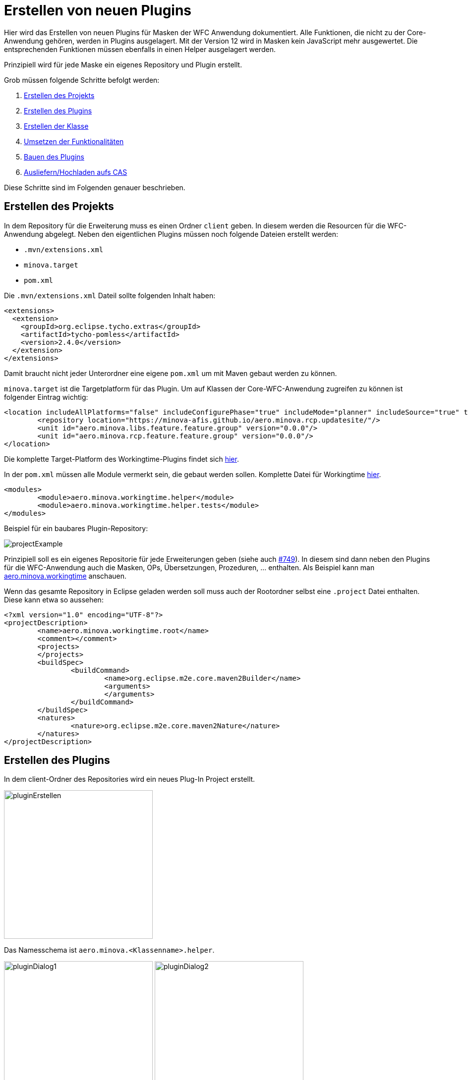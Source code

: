 = Erstellen von neuen Plugins

Hier wird das Erstellen von neuen Plugins für Masken der WFC Anwendung dokumentiert. Alle Funktionen, die nicht zu der Core-Anwendung gehören, werden in Plugins ausgelagert. 
Mit der Version 12 wird in Masken kein JavaScript mehr ausgewertet. Die entsprechenden Funktionen müssen ebenfalls in einen Helper ausgelagert werden.

Prinzipiell wird für jede Maske ein eigenes Repository und Plugin erstellt.

Grob müssen folgende Schritte befolgt werden:

1. <<Projekt_erstellen,Erstellen des Projekts>>
2. <<Plugin_erstellen,Erstellen des Plugins>>
3. <<Klasse_erstellen,Erstellen der Klasse>>
4. <<Funktionalitäten,Umsetzen der Funktionalitäten>>
5. <<Bauen,Bauen des Plugins>>
6. <<Ausliefern,Ausliefern/Hochladen aufs CAS>>

Diese Schritte sind im Folgenden genauer beschrieben.

[[Projekt_erstellen]]
== Erstellen des Projekts 

In dem Repository für die Erweiterung muss es einen Ordner `client` geben. In diesem werden die Resourcen für die WFC-Anwendung abgelegt.
Neben den eigentlichen Plugins müssen noch folgende Dateien erstellt werden:

* `.mvn/extensions.xml`
* `minova.target`
* `pom.xml`

Die `.mvn/extensions.xml` Dateil sollte folgenden Inhalt haben:

[source,xml]
----
<extensions>
  <extension>
    <groupId>org.eclipse.tycho.extras</groupId>
    <artifactId>tycho-pomless</artifactId>
    <version>2.4.0</version>
  </extension>
</extensions>
----

Damit braucht nicht jeder Unterordner eine eigene `pom.xml` um mit Maven gebaut werden zu können.

`minova.target` ist die Targetplatform für das Plugin. Um auf Klassen der Core-WFC-Anwendung zugreifen zu können ist folgender Eintrag wichtig:

[source,xml]
----
<location includeAllPlatforms="false" includeConfigurePhase="true" includeMode="planner" includeSource="true" type="InstallableUnit">
	<repository location="https://minova-afis.github.io/aero.minova.rcp.updatesite/"/>
	<unit id="aero.minova.libs.feature.feature.group" version="0.0.0"/>
	<unit id="aero.minova.rcp.feature.feature.group" version="0.0.0"/>
</location>
----

Die komplette Target-Platform des Workingtime-Plugins findet sich link:https://github.com/minova-afis/aero.minova.workingtime/blob/main/client/minova.target[hier].

In der `pom.xml` müssen alle Module vermerkt sein, die gebaut werden sollen. Komplette Datei für Workingtime link:https://github.com/minova-afis/aero.minova.workingtime/blob/main/client/pom.xml[hier].

[source,xml]
----
<modules>
	<module>aero.minova.workingtime.helper</module>
	<module>aero.minova.workingtime.helper.tests</module>
</modules>
----

Beispiel für ein baubares Plugin-Repository:

image:images/projectExample.png[]

Prinzipiell soll es ein eigenes Repositorie für jede Erweiterungen geben (siehe auch link:https://github.com/minova-afis/aero.minova.rcp/issues/749[#749]).
In diesem sind dann neben den Plugins für die WFC-Anwendung auch die Masken, OPs, Übersetzungen, Prozeduren, ... enthalten. Als Beispiel kann man link:https://github.com/minova-afis/aero.minova.workingtime[aero.minova.workingtime] anschauen.

Wenn das gesamte Repository in Eclipse geladen werden soll muss auch der Rootordner selbst eine `.project` Datei enthalten. Diese kann etwa so aussehen:

[source,xml]
----
<?xml version="1.0" encoding="UTF-8"?>
<projectDescription>
	<name>aero.minova.workingtime.root</name>
	<comment></comment>
	<projects>
	</projects>
	<buildSpec>
		<buildCommand>
			<name>org.eclipse.m2e.core.maven2Builder</name>
			<arguments>
			</arguments>
		</buildCommand>
	</buildSpec>
	<natures>
		<nature>org.eclipse.m2e.core.maven2Nature</nature>
	</natures>
</projectDescription>
----

[[Plugin_erstellen]]
== Erstellen des Plugins

In dem client-Ordner des Repositories wird ein neues Plug-In Project erstellt.

image::images/pluginErstellen.png[,300,]

Das Namesschema ist `aero.minova.<Klassenname>.helper`.

image:images/pluginDialog1.png[,300,]
image:images/pluginDialog2.png[,300,]

=== MANIFEST.MF anpassen

Das Manifest des Plugins muss angepasst werden und sollte dann etwa so aussehen:

image::images/pluginManifest.png[,500,]

* Die Version wird zu Beginn auf 12.0.0 gesetzt. Bei neuen Releases wir die Versionsnummer dann nach üblichem Schema erhöht.
* Der Name wird sinnvoll gefüllt
* Die Checkbox "Activate this plug-in when one of its classes is loaded" wird gesetzt. Dies ist nötig, damit der Helper zur Laufzeit geladen werden kann
* Java-11 wird als Execution Environment eingetragen. *Außerdem muss auch "Update the classpath settings" geklickt werden!* Wir wollen auf Java-17 upgraden sobald verfügbar, wenn das geschehen ist sollte natürlich auch in den Plug-Ins Java-17 verwendet werden.


=== Plugin für Tests

Auch für die Plugins können Tests erstellt werden. 
Dafür wird ein neues Plugin benötigt, das Namensschema ist `aero.minova.<maskenname>.helper.tests`.
Dieses wird dann als Modul in die `pom.xml` eingetragen, damit die Tests beim Bauen automatisch ausgeführt werden.

Bei den Test-Plugins sollte das Manifest ebenfalls entsprechend angepasst werden, vor allem auf die korrekte Java-Version muss geachtet werden.
Da die Tests aber nicht zur Laufzeit wichtig sind muss die Checkbox "Activate this plug-in when one of its classes is loaded" *nicht* gesetzt werden.


[[Klasse_erstellen]]
== Erstellen der Klasse

Damit eine Helperklasse geladen werden kann, muss dies in der zugehörigen Maske vermerkt sein:

[source,xml]
----
<form icon="JobDefinition" title="@tJobDefinition.Administration" 
  helper-class="aero.minova.jobdefinition.helper.JobDefinitionHelper" 
  xmlns:xsi="http://www.w3.org/2001/XMLSchema-instance"
	xsi:noNamespaceSchemaLocation="../../../../../../ch.minova.install/src/ch/minova/install/xsd/XMLForm.xsd">
  ....
</form>
----

Die Helperklassen müssen die Klasse ``IHelper`` implementieren. Dafür muss das Package ``aero.minova.rcp.model`` zu den benötigten Plug-Ins hinzugefügt werden.

[source,java]
----
package aero.minova.jobdefinition.helper;

import aero.minova.rcp.model.form.MDetail;
import aero.minova.rcp.model.helper.ActionCode;
import aero.minova.rcp.model.helper.IHelper;

@Component
public class JobDefinitionHelper implements IHelper {

	@Override
	public void setControls(MDetail mDetail) {
		// TODO Auto-generated method stub
	}

	@Override
	public void handleDetailAction(ActionCode code) {
		// TODO Auto-generated method stub
	}
}
----

=== Methoden

In der ``setControls`` Methode wird das MDetail übergeben, dass unter anderem alle Felder und Grids enthält. Dieses sollte als lokale Variable gespeichert werden.

Die ``handleDetailAction`` Methode wird aufgerufen, wenn von dem/der Nutzer:in eine Aktion ausgefürt wird. Diese sind im nächsten Abschnitt erklärt.

=== Laden zur Laufzeit

Außerdem wird an die Klassen `@Component` geschrieben. 
Dies wird benötigt, damit der Helper zur Laufzeit geladen werden kann.
Sobald mit diesem `@Component` gespeichert wird sollte automatisch ein Ordner `OSGI-INF` erstellt werden, der eine XML Datei enthält. 
Sollte dies nicht geschehen kann es über die Einstellungen aktiviert werden:

image::images/pluginAnnotations.png[,300,]

Das Manifest sollte automatisch um einen `Service-Component`-Eintrag erweitert worden sein (zu finden in der Sourcecode-Darstellung, MANIFEST.MF).
Der Ordner `OSGI-INF` sollte jetzt noch zu dem Build hinzugefügt werden (`Manifest -> Tab "Build"`).

=== Programmieren des neuen Helpers

Damit der neue Helper entwickelt werden kann, ohne dass dieser erst gebaut und auf dem CAS ausgeliefert werden muss sind folgende Schritte nötig:

* In der Klasse `MinovaPluginService` die Variable `DEBUG` auf true setzten. Damit wird nicht mehr versucht, die Helperplugins vom Server zu laden und zu aktivieren
* Das neue Plugin in die Debug-Configuration von Eclipse aufnehmen, damit die lokale Version genutzt wird (kleiner Pfeil neben Debug-Icon -> Plug-ins -> entsprechendes Plug-in auswählen)

[[Funktionalitäten]]
== Umsetzen von Funktionalitäten

Alle Helper liegen im Kontext, es ist also möglich Injection zu nutzen.

Über das MDetail kann auf die Felder und Grids zugegriffen werden. Dies funktioniert jeweils über den Feldnamen (Achtung bei OPs, die Felder heißen ``<opTitel>.<Feldname>``):

[source,java]
----
MField startDate = mDetail.getField("StartDate");
----

=== Reagieren auf Detail-Aktionen

Beim Betätigen einer Aktion im Detail wird automatisch die Methode ``handleDetailAction`` aufgerufen. Mögliche Aktionen sind:

* DEL: Löschen eines Eintrages
* NEW: Neuer Eintrag
* SAVE: Speichern/Updaten eines Eintrages, nachdem die Anfrage erfolgreich funktioniert hat
* BEFORESAVE: Speichern/Updaten, bevor die Anfrage verschickt wird
* REVERT: Zurücksetzten des Eintrages

Hier können dann z.B. Werte vorbelegt werden.

=== Belegen von Werten

Einzelne Felder können aus dem ``MDetail`` geholt und über die ``setValue`` Methode mit Werten belegt werden. Dabei ist darauf zu achten, dass als Wert ein ``Value``-Objekt zu verwenden ist, und der Datentyp zu dem Feld passen muss. Das ist besonders wichtig für ``Lookup``-Values. Als Nutzer wird ``false`` angegeben.

[source,java]
----
// Feld "startDate" mit aktuellem Datum belegen
MField startDate = mDetail.getField("StartDate");
startDate.setValue(new Value(DateUtil.getDate("0")), false);

// Versuchen, das Feld employee mit dem Lookup-Value für "janiak" vorzubelegen
MLookupField employee = (MLookupField) mDetail.getField("EmployeeKey");
LookupValueAccessor va = (LookupValueAccessor) employee.getValueAccessor();
CompletableFuture<List<LookupValue>> valueFromAsync = va.getValueFromAsync(null, "janiak");
valueFromAsync.thenAccept(l -> Display.getDefault().asyncExec(() -> {
  if (!l.isEmpty()) {
    LookupValue employeeValue = l.get(0);
    employee.setValue(employeeValue, false);
  }
}));
----

==== Dirty-Flag

Damit das Dirty-Flag richtig funktioniert müssen die vorbelegten Werte ans WFCDetailCASRequestsUtil geliefert werden. Dies funktioniert in Form einer Tabelle:

[source,java]
----
// Vorbelegte Werte werden für das DirtyFlag ans WFCDetailCASRequestUtil geliefert
Table table = new Table();
table.setName("WorkingTime");
Row r = new Row();

employee.setValue(employeeValue, false);
table.addColumn(new Column(employee.getName(), employee.getDataType()));
r.addValue(employeeValue);

bookingDate.setValue(new Value(DateUtil.getDate("0")), false);
table.addColumn(new Column(bookingDate.getName(), bookingDate.getDataType()));
r.addValue(bookingDateValue);

t.addRow(r);
WFCDetailCASRequestsUtil casUtil = mPerspective.getContext().get(WFCDetailCASRequestsUtil.class);
casUtil.setSelectedTable(t);

broker.post(Constants.BROKER_CHECKDIRTY, ""); // Check über IEventBroker anstoßen
----


=== Reagieren auf Wert-Änderungen 

Um auf Wertänderungen reagieren zu können muss eine Klasse den ``ValueChangeListener`` bzw. den ``GridChangeListener`` implementieren.
Diese Klasse kann dann als Listener zu einem Feld oder Grid hinzugefügt werden um auf Wertänderungen zu reagieren.

[source,java]
----
TicketHelper ticketHelper = new TicketHelper(this);
mDetail.getField("OrderReceiverKey").addValueChangeListener(ticketHelper);

public class TicketHelper implements ValueChangeListener {
	@Override
	public void valueChange(ValueChangeEvent evt) {
		MLookupField lookupField = (MLookupField) evt.getField();
		String writtenText = lookupField.getWrittenText();
		if (writtenText != null && writtenText.startsWith("#")) {
				System.out.println("Eingegbenes Ticket: " + writtenText);
		}
	}
}
----

=== Buttons

In Version 11 konnten Buttons über die Maske de-/aktiviert werden, je nachdem ob ein gewisses Feld einen Wert hat:

[source,xml]
----
<!-- Alte Maske -->
<button icon="Print.Command" text="@Action.PrintInvoice" id="PrintInvoice">
       <dynamic property="enabled">KeyLong != null</dynamic>
</button>
----

Da wir kein JavaScript mehr in der Maske wollen kann der entsprechende Code im Helper bei einer Änderung im "KeyLong"-Feld etwa wie folgt aussehen. 

[source,java]
----
MField keyLong = mDetail.getField("KeyLong");
MButton printInvoice = mDetail.getButton("PrintInvoice");
printInvoice.setEnabled(keyLong.getValue() != null);
----

Außerdem muss ein Helper auf das Drücken eines Buttons reagieren können. 
Dafür kann ein `SimpleSelectionAdapter` auf den Button registriert werden:

[source,java]
----
MButton printInvoice = mDetail.getButton("PrintInvoice");
printInvoice.addSelectionListener(new SimpleSelectionAdapter() {
	@Override
	public void handle(SelectionEvent e) {
		// Entsprechende Methode(n) ausführen
	}
});
----

=== Ein-/Ausblenden von Sections

In Version 11 konnten einzelne Sections über die Maske ein- oder ausgeplendet werden.

[source,xml]
----
<!-- Alte Maske -->
 <page id="Debug" text="@Administration" icon="Administration" visible="false">
    <dynamic property="visible">app.isSUMode()</dynamic>
    ...
</page>
----

Auch dies wird in Version 12 über einen Helper umgesetzt.
Vorerst gibt es keinen Super User Modus mehr, stattdessen können versteckte Abschnitte über die Einstellungen eingeblendet werden ("Darstellung" Tab, die Einstellung hat ID `ApplicationPreferences.SHOW_HIDDEN_SECTIONS`).
Die Umsetzung im Helper kann dann wie folgt aussehen:

[source,java]
----
//Preferences laden
IEclipsePreferences preferences = InstanceScope.INSTANCE.getNode(ApplicationPreferences.PREFERENCES_NODE);

//MSection über ihre ID aus dem MDetail holen
MSection debugSection = mDetail.getPage("Debug");

// Initial Sichtbarkeit entsprechend der Einstellung setzten
debugSection.setVisible(preferences.getBoolean(ApplicationPreferences.SHOW_HIDDEN_SECTIONS, false));

// Bei einer Änderung der Einstellung Sichtbarkeit anpassen
preferences.addPreferenceChangeListener(event -> {
	if (event.getKey().equals(ApplicationPreferences.SHOW_HIDDEN_SECTIONS)) {
		debugSection.setVisible(event.getNewValue().equals("true"));
	}
});
----


=== TODO, muss noch implementiert und dokumentiert werden

* Anwendungsspezifische Einstellungen
* Umwandeln von JavaScript zu Code im Helper

[[Bauen]]
== Bauen des Plugins

Das Plugin kann gebaut werden, indem der `mvn clean verify` Befehl in dem `client` Ordner des entsprechenden Repositories ausgeführt wird. Das gebaute .jar File liegt dann im `target`-Ordner des jeweiligen Plugins.

image:images/jarExample.png[]

Alternativ kann auch ein Github-Workflow angelegt werden, der zusätzlich zum Bauen einen Tag und Release erstellt. Beispiel für Workingtime link:https://github.com/minova-afis/aero.minova.workingtime/blob/main/.github/workflows/tagAndRelease.yml[hier].

Dieser kann dann über ``Actions -> Tag and Release Workingtime - PlugIn`` automatisch ausgeführt werden.

image::images/automaticRelease.png[]

Das .jar File ist dann im Release als Asset verfügbar.

[[Ausliefern]]
== Ausliefern/Hochladen aufs CAS

Das gebaute .jar muss vom CAS zur Verfügung gestellt werden.

Zuerst verbindet man sich mit dem System, auf welchem der CAS läuft.
Dort sucht man das Verzeichnis Minova bzw. Minova Systems und wählt in diesem das gewünschte Projekt aus.
Von dort aus navigiert man zu Shared Data\Program Files\SIS\plugins.
Im Plugins Ordner legt man dann einfach die .jar ab.
Zum Schluss muss nur noch das CAS neu gestartet werden, damit ein neues ZIP erzeugt wird, in welchem das neue Plugin vorhanden ist.

